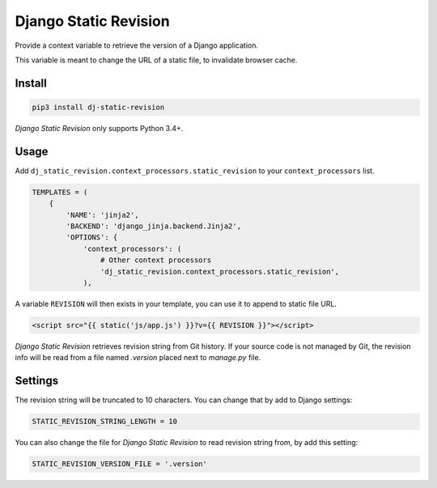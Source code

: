 ======================
Django Static Revision
======================


Provide a context variable to retrieve the version of a Django application.

This variable is meant to change the URL of a static file, to invalidate browser cache.


Install
-------

.. code-block:: shell

    pip3 install dj-static-revision

`Django Static Revision` only supports Python 3.4+.


Usage
-----

Add ``dj_static_revision.context_processors.static_revision`` to your ``context_processors`` list.

.. code-block:: python

    TEMPLATES = (
        {
            'NAME': 'jinja2',
            'BACKEND': 'django_jinja.backend.Jinja2',
            'OPTIONS': {
                'context_processors': (
                    # Other context processors
                    'dj_static_revision.context_processors.static_revision',
                ),

A variable ``REVISION`` will then exists in your template, you can use it to append to static file URL.

.. code-block:: jinja

    <script src="{{ static('js/app.js') }}?v={{ REVISION }}"></script>


`Django Static Revision` retrieves revision string from Git history.
If your source code is not managed by Git, the revision info will be read from a file named `.version` placed next to `manage.py` file.


Settings
--------

The revision string will be truncated to 10 characters. You can change that by add to Django settings:

.. code-block:: python

    STATIC_REVISION_STRING_LENGTH = 10

You can also change the file for `Django Static Revision` to read revision string from, by add this setting:

.. code-block:: python

    STATIC_REVISION_VERSION_FILE = '.version'
